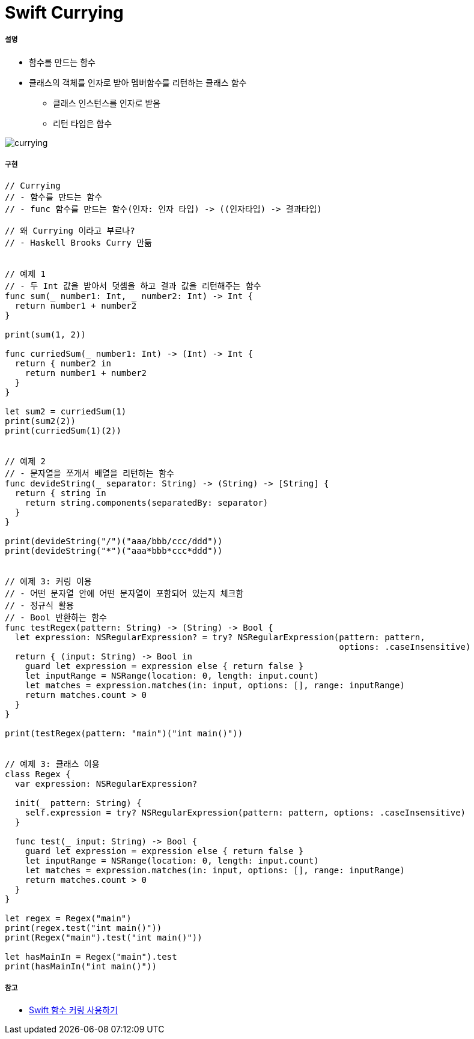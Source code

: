 = Swift Currying

===== 설명
* 함수를 만드는 함수
* 클래스의 객체를 인자로 받아 멤버함수를 리턴하는 클래스 함수
** 클래스 인스턴스를 인자로 받음
** 리턴 타입은 함수 

image:./image/currying.png[]

===== 구현 

[source, swift]
----
// Currying
// - 함수를 만드는 함수
// - func 함수를 만드는 함수(인자: 인자 타입) -> ((인자타입) -> 결과타입)

// 왜 Currying 이라고 부르나?
// - Haskell Brooks Curry 만듦


// 예제 1
// - 두 Int 값을 받아서 덧셈을 하고 결과 값을 리턴해주는 함수
func sum(_ number1: Int, _ number2: Int) -> Int {
  return number1 + number2
}

print(sum(1, 2))

func curriedSum(_ number1: Int) -> (Int) -> Int {
  return { number2 in
    return number1 + number2
  }
}

let sum2 = curriedSum(1)
print(sum2(2))
print(curriedSum(1)(2))


// 예제 2
// - 문자열을 쪼개서 배열을 리턴하는 함수
func devideString(_ separator: String) -> (String) -> [String] {
  return { string in
    return string.components(separatedBy: separator)
  }
}

print(devideString("/")("aaa/bbb/ccc/ddd"))
print(devideString("*")("aaa*bbb*ccc*ddd"))


// 에제 3: 커링 이용
// - 어떤 문자열 안에 어떤 문자열이 포함되어 있는지 체크함
// - 정규식 활용
// - Bool 반환하는 함수
func testRegex(pattern: String) -> (String) -> Bool {
  let expression: NSRegularExpression? = try? NSRegularExpression(pattern: pattern,
                                                                  options: .caseInsensitive)
  return { (input: String) -> Bool in
    guard let expression = expression else { return false }
    let inputRange = NSRange(location: 0, length: input.count)
    let matches = expression.matches(in: input, options: [], range: inputRange)
    return matches.count > 0
  }
}

print(testRegex(pattern: "main")("int main()"))


// 예제 3: 클래스 이용
class Regex {
  var expression: NSRegularExpression?
  
  init(_ pattern: String) {
    self.expression = try? NSRegularExpression(pattern: pattern, options: .caseInsensitive)
  }
  
  func test(_ input: String) -> Bool {
    guard let expression = expression else { return false }
    let inputRange = NSRange(location: 0, length: input.count)
    let matches = expression.matches(in: input, options: [], range: inputRange)
    return matches.count > 0
  }
}

let regex = Regex("main")
print(regex.test("int main()"))
print(Regex("main").test("int main()"))

let hasMainIn = Regex("main").test
print(hasMainIn("int main()"))
----

===== 참고
* https://academy.realm.io/kr/posts/currying-on-the-swift-functions/[Swift 함수 커링 사용하기]